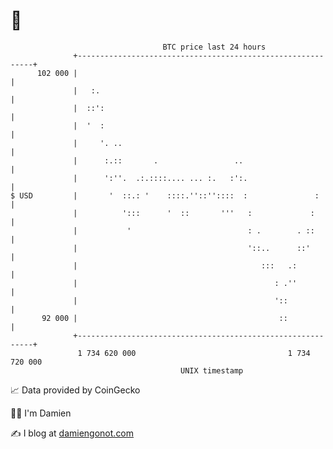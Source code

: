 * 👋

#+begin_example
                                     BTC price last 24 hours                    
                 +------------------------------------------------------------+ 
         102 000 |                                                            | 
                 |   :.                                                       | 
                 |  ::':                                                      | 
                 |  '  :                                                      | 
                 |     '. ..                                                  | 
                 |      :.::       .                 ..                       | 
                 |      ':''.  .:.::::.... ... :.   :':.                      | 
   $ USD         |       '  ::.: '    ::::.''::''::::  :               :      | 
                 |          ':::      '  ::       '''   :             :       | 
                 |           '                          : .        . ::       | 
                 |                                      '::..      ::'        | 
                 |                                         :::   .:           | 
                 |                                            : .''           | 
                 |                                            '::             | 
          92 000 |                                             ::             | 
                 +------------------------------------------------------------+ 
                  1 734 620 000                                  1 734 720 000  
                                         UNIX timestamp                         
#+end_example
📈 Data provided by CoinGecko

🧑‍💻 I'm Damien

✍️ I blog at [[https://www.damiengonot.com][damiengonot.com]]
